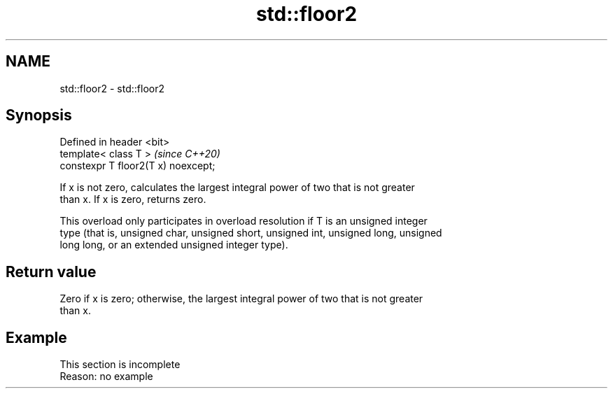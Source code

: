.TH std::floor2 3 "2019.08.27" "http://cppreference.com" "C++ Standard Libary"
.SH NAME
std::floor2 \- std::floor2

.SH Synopsis
   Defined in header <bit>
   template< class T >                \fI(since C++20)\fP
   constexpr T floor2(T x) noexcept;

   If x is not zero, calculates the largest integral power of two that is not greater
   than x. If x is zero, returns zero.

   This overload only participates in overload resolution if T is an unsigned integer
   type (that is, unsigned char, unsigned short, unsigned int, unsigned long, unsigned
   long long, or an extended unsigned integer type).

.SH Return value

   Zero if x is zero; otherwise, the largest integral power of two that is not greater
   than x.

.SH Example

    This section is incomplete
    Reason: no example
